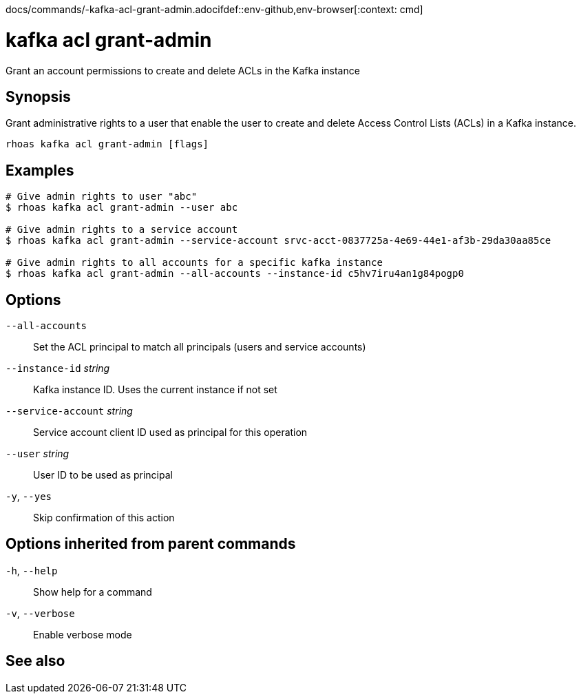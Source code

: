 docs/commands/-kafka-acl-grant-admin.adocifdef::env-github,env-browser[:context: cmd]
[id='ref-rhoas-kafka-acl-grant-admin_{context}']
= kafka acl grant-admin

[role="_abstract"]
Grant an account permissions to create and delete ACLs in the Kafka instance

[discrete]
== Synopsis

Grant administrative rights to a user that enable the user to create and delete Access Control Lists (ACLs) in a Kafka instance.

....
rhoas kafka acl grant-admin [flags]
....

[discrete]
== Examples

....
# Give admin rights to user "abc"
$ rhoas kafka acl grant-admin --user abc

# Give admin rights to a service account
$ rhoas kafka acl grant-admin --service-account srvc-acct-0837725a-4e69-44e1-af3b-29da30aa85ce

# Give admin rights to all accounts for a specific kafka instance
$ rhoas kafka acl grant-admin --all-accounts --instance-id c5hv7iru4an1g84pogp0

....

[discrete]
== Options

      `--all-accounts`::               Set the ACL principal to match all principals (users and service accounts)
      `--instance-id` _string_::       Kafka instance ID. Uses the current instance if not set
      `--service-account` _string_::   Service account client ID used as principal for this operation
      `--user` _string_::              User ID to be used as principal
  `-y`, `--yes`::                      Skip confirmation of this action 

[discrete]
== Options inherited from parent commands

  `-h`, `--help`::      Show help for a command
  `-v`, `--verbose`::   Enable verbose mode

[discrete]
== See also


ifdef::env-github,env-browser[]
* link:rhoas_kafka_acl.adoc#rhoas-kafka-acl[rhoas kafka acl]	 - Manage Kafka ACLs for users and service accounts
endif::[]
ifdef::pantheonenv[]
* link:{path}#ref-rhoas-kafka-acl_{context}[rhoas kafka acl]	 - Manage Kafka ACLs for users and service accounts
endif::[]

